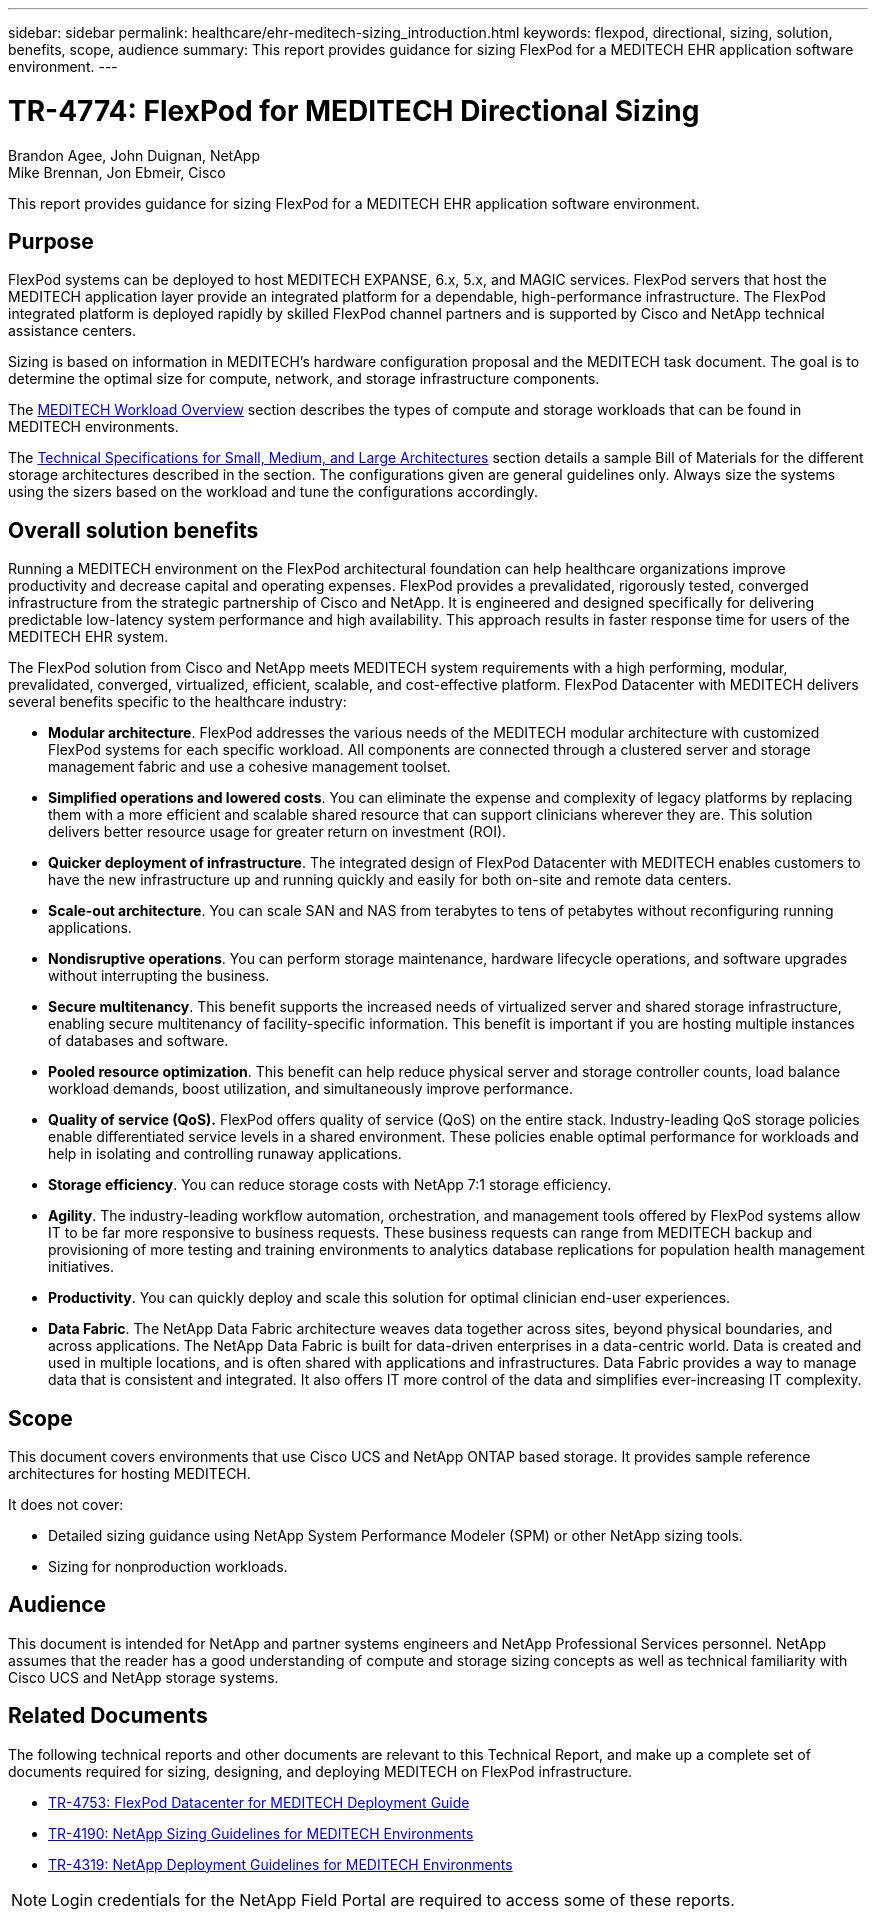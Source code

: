 ---
sidebar: sidebar
permalink: healthcare/ehr-meditech-sizing_introduction.html
keywords: flexpod, directional, sizing, solution, benefits, scope, audience
summary: This report provides guidance for sizing FlexPod for a MEDITECH EHR application software environment.
---

= TR-4774: FlexPod for MEDITECH Directional Sizing
:hardbreaks:
:nofooter:
:icons: font
:linkattrs:
:imagesdir: ./../media/

//
// This file was created with NDAC Version 2.0 (August 17, 2020)
//
// 2021-05-20 13:29:17.650810
//

Brandon Agee, John Duignan, NetApp
Mike Brennan, Jon Ebmeir, Cisco

This report provides guidance for sizing FlexPod for a MEDITECH EHR application software environment.

== Purpose

FlexPod systems can be deployed to host MEDITECH EXPANSE, 6.x, 5.x, and MAGIC services. FlexPod servers that host the MEDITECH application layer provide an integrated platform for a dependable, high-performance infrastructure. The FlexPod integrated platform is deployed rapidly by skilled FlexPod channel partners and is supported by Cisco and NetApp technical assistance centers.

Sizing is based on information in MEDITECH’s hardware configuration proposal and the MEDITECH task document. The goal is to determine the optimal size for compute, network, and storage infrastructure components.

The link:ehr-meditech-sizing_meditech_workload_overview.html[MEDITECH Workload Overview] section describes the types of compute and storage workloads that can be found in MEDITECH environments.

The link:ehr-meditech-sizing_technical_specifications_for_small,_medium_and_large_architectures.html[Technical Specifications for Small, Medium, and Large Architectures] section details a sample Bill of Materials for the different storage architectures described in the section. The configurations given are general guidelines only. Always size the systems using the sizers based on the workload and tune the configurations accordingly.

== Overall solution benefits

Running a MEDITECH environment on the FlexPod architectural foundation can help healthcare organizations improve productivity and decrease capital and operating expenses. FlexPod provides a prevalidated, rigorously tested, converged infrastructure from the strategic partnership of Cisco and NetApp. It is engineered and designed specifically for delivering predictable low-latency system performance and high availability. This approach results in faster response time for users of the MEDITECH EHR system.

The FlexPod solution from Cisco and NetApp meets MEDITECH system requirements with a high performing, modular, prevalidated, converged, virtualized, efficient, scalable, and cost-effective platform. FlexPod Datacenter with MEDITECH delivers several benefits specific to the healthcare industry:

* *Modular architecture*. FlexPod addresses the various needs of the MEDITECH modular architecture with customized FlexPod systems for each specific workload. All components are connected through a clustered server and storage management fabric and use a cohesive management toolset.
* *Simplified operations and lowered costs*. You can eliminate the expense and complexity of legacy platforms by replacing them with a more efficient and scalable shared resource that can support clinicians wherever they are. This solution delivers better resource usage for greater return on investment (ROI).
* *Quicker deployment of infrastructure*. The integrated design of FlexPod Datacenter with MEDITECH enables customers to have the new infrastructure up and running quickly and easily for both on-site and remote data centers.
* *Scale-out architecture*. You can scale SAN and NAS from terabytes to tens of petabytes without reconfiguring running applications.
* *Nondisruptive operations*. You can perform storage maintenance, hardware lifecycle operations, and software upgrades without interrupting the business.
* *Secure multitenancy*. This benefit supports the increased needs of virtualized server and shared storage infrastructure, enabling secure multitenancy of facility-specific information. This benefit is important if you are hosting multiple instances of databases and software.
* *Pooled resource optimization*. This benefit can help reduce physical server and storage controller counts, load balance workload demands, boost utilization, and simultaneously improve performance.
* *Quality of service (QoS).* FlexPod offers quality of service (QoS) on the entire stack. Industry-leading QoS storage policies enable differentiated service levels in a shared environment. These policies enable optimal performance for workloads and help in isolating and controlling runaway applications.
* *Storage efficiency*. You can reduce storage costs with NetApp 7:1 storage efficiency.
* *Agility*. The industry-leading workflow automation, orchestration, and management tools offered by FlexPod systems allow IT to be far more responsive to business requests. These business requests can range from MEDITECH backup and provisioning of more testing and training environments to analytics database replications for population health management initiatives.
* *Productivity*. You can quickly deploy and scale this solution for optimal clinician end-user experiences.
* *Data Fabric*. The NetApp Data Fabric architecture weaves data together across sites, beyond physical boundaries, and across applications. The NetApp Data Fabric is built for data-driven enterprises in a data-centric world. Data is created and used in multiple locations, and is often shared with applications and infrastructures. Data Fabric provides a way to manage data that is consistent and integrated. It also offers IT more control of the data and simplifies ever-increasing IT complexity.

== Scope

This document covers environments that use Cisco UCS and NetApp ONTAP based storage. It provides sample reference architectures for hosting MEDITECH.

It does not cover:

* Detailed sizing guidance using NetApp System Performance Modeler (SPM) or other NetApp sizing tools.
* Sizing for nonproduction workloads.

== Audience

This document is intended for NetApp and partner systems engineers and NetApp Professional Services personnel. NetApp assumes that the reader has a good understanding of compute and storage sizing concepts as well as technical familiarity with Cisco UCS and NetApp storage systems.

== Related Documents

The following technical reports and other documents are relevant to this Technical Report, and make up a complete set of documents required for sizing, designing, and deploying MEDITECH on FlexPod infrastructure.

* https://www.netapp.com/us/media/tr-4753.pdf[TR-4753: FlexPod Datacenter for MEDITECH Deployment Guide^]
* https://www.netapp.com/us/media/tr-4190.pdf[TR-4190: NetApp Sizing Guidelines for MEDITECH Environments^]
* https://fieldportal.netapp.com/content/248456[TR-4319: NetApp Deployment Guidelines for MEDITECH Environments^]

[NOTE]
Login credentials for the NetApp Field Portal are required to access some of these reports.
